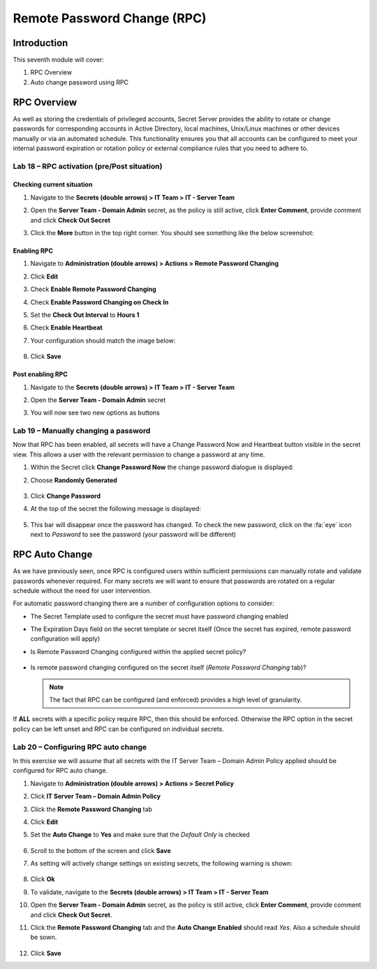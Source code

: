 .. _m7:

----------------------------
Remote Password Change (RPC)
----------------------------

Introduction
------------

This seventh module will cover:

1. RPC Overview
2. Auto change password using RPC

RPC Overview
------------

As well as storing the credentials of privileged accounts, Secret Server provides the ability to rotate or change passwords for corresponding accounts in Active Directory, local machines, Unix/Linux machines or other devices manually or via an automated schedule. This functionality ensures you that all accounts can be configured to meet your internal password expiration or rotation policy or external compliance rules that you need to adhere to. 

Lab 18 – RPC activation (pre/Post situation)
********************************************

Checking current situation
^^^^^^^^^^^^^^^^^^^^^^^^^^

#. Navigate to the **Secrets (double arrows) > IT Team > IT - Server Team** 
#. Open the **Server Team - Domain Admin** secret, as the policy is still active, click **Enter Comment**, provide comment and click **Check Out Secret**
#. Click the **More** button in the top right corner. You should see something like the below screenshot:

   .. figure:: images/lab-A-001.png


Enabling RPC
^^^^^^^^^^^^

#. Navigate to **Administration (double arrows) > Actions > Remote Password Changing**
#. Click **Edit**
#. Check **Enable Remote Password Changing**
#. Check **Enable Password Changing on Check In**
#. Set the **Check Out Interval** to **Hours 1**
#. Check **Enable Heartbeat**
#. Your configuration should match the image below:

   .. figure:: images/lab-ss-001.png

#. Click **Save** 

Post enabling RPC
^^^^^^^^^^^^^^^^^

#. Navigate to the **Secrets (double arrows) > IT Team > IT - Server Team**
#. Open the **Server Team - Domain Admin** secret
#. You will now see two new options as buttons

   .. figure:: images/lab-A-002.png

Lab 19 – Manually changing a password
*************************************

Now that RPC has been enabled, all secrets will have a Change Password Now and Heartbeat button visible in the secret view. This allows a user with the relevant permission to change a password at any time. 

#. Within the Secret click **Change Password Now** the change password dialogue is displayed:
#. Choose **Randomly Generated**

   .. figure:: images/lab-A-003.png

#. Click **Change Password**
#. At the top of the secret the following message is displayed:

   .. figure:: images/lab-A-004.png

#. This bar will disappear once the password has changed. To check the new password, click on the :fa:`eye` icon next to *Password* to see the password (your password will be different)

   .. figure:: images/lab-A-005.png

RPC Auto Change
---------------

As we have previously seen, once RPC is configured users within sufficient permissions can manually rotate and validate passwords whenever required. For many secrets we will want to ensure that passwords are rotated on a regular schedule without the need for user intervention.

| For automatic password changing there are a number of configuration options to consider:

- The Secret Template used to configure the secret must have password changing enabled
- The Expiration Days field on the secret template or secret itself (Once the secret has expired, remote password configuration will apply)
- Is Remote Password Changing configured within the applied secret policy?

  .. figure:: images/lab-A-006.png

- Is remote password changing configured on the secret itself (*Remote Password Changing* tab)?

  .. figure:: images/lab-A-006.png
 
  .. note:: 
       The fact that RPC can be configured (and enforced) provides a high level of granularity.

If **ALL** secrets with a specific policy require RPC, then this should be enforced. Otherwise the RPC option in the secret policy can be left unset and RPC can be configured on individual secrets.
 
Lab 20 – Configuring RPC auto change 
*********************************************

In this exercise we will assume that all secrets with the IT Server Team – Domain Admin Policy applied should be configured for RPC auto change.
 
#. Navigate to **Administration (double arrows) > Actions > Secret Policy** 
#. Click **IT Server Team – Domain Admin Policy**
#. Click the **Remote Password Changing** tab
#. Click **Edit**
#. Set the **Auto Change** to **Yes** and make sure that the *Default Only* is checked

   .. figure:: images/lab-A-009.png

#. Scroll to the bottom of the screen and click **Save**
#. As setting will actively change settings on existing secrets, the following warning is shown:

   .. figure:: images/lab-A-010.png

#. Click **Ok** 
#. To validate, navigate to the **Secrets (double arrows) > IT Team > IT - Server Team** 
#. Open the **Server Team - Domain Admin** secret, as the policy is still active, click **Enter Comment**, provide comment and click **Check Out Secret**.
#. Click the **Remote Password Changing** tab and the **Auto Change Enabled** should read *Yes*. Also a schedule should be sown.

   .. figure:: images/lab-A-011.png

#. Click **Save**

.. raw:: html

    <hr><CENTER>
    <H2 style="color:#00FF59">This concludes this module</font>
    </CENTER>